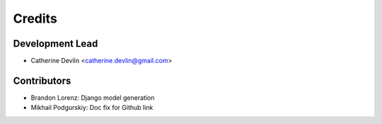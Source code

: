 =======
Credits
=======

Development Lead
----------------

* Catherine Devlin <catherine.devlin@gmail.com>

Contributors
------------

* Brandon Lorenz: Django model generation
* Mikhail Podgurskiy: Doc fix for Github link

